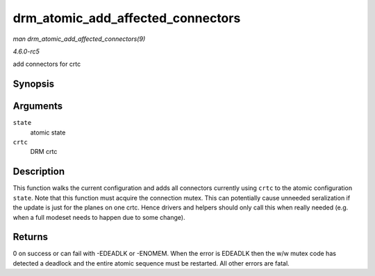 .. -*- coding: utf-8; mode: rst -*-

.. _API-drm-atomic-add-affected-connectors:

==================================
drm_atomic_add_affected_connectors
==================================

*man drm_atomic_add_affected_connectors(9)*

*4.6.0-rc5*

add connectors for crtc


Synopsis
========

.. c:function:: int drm_atomic_add_affected_connectors( struct drm_atomic_state * state, struct drm_crtc * crtc )

Arguments
=========

``state``
    atomic state

``crtc``
    DRM crtc


Description
===========

This function walks the current configuration and adds all connectors
currently using ``crtc`` to the atomic configuration ``state``. Note
that this function must acquire the connection mutex. This can
potentially cause unneeded seralization if the update is just for the
planes on one crtc. Hence drivers and helpers should only call this when
really needed (e.g. when a full modeset needs to happen due to some
change).


Returns
=======

0 on success or can fail with -EDEADLK or -ENOMEM. When the error is
EDEADLK then the w/w mutex code has detected a deadlock and the entire
atomic sequence must be restarted. All other errors are fatal.


.. ------------------------------------------------------------------------------
.. This file was automatically converted from DocBook-XML with the dbxml
.. library (https://github.com/return42/sphkerneldoc). The origin XML comes
.. from the linux kernel, refer to:
..
.. * https://github.com/torvalds/linux/tree/master/Documentation/DocBook
.. ------------------------------------------------------------------------------
